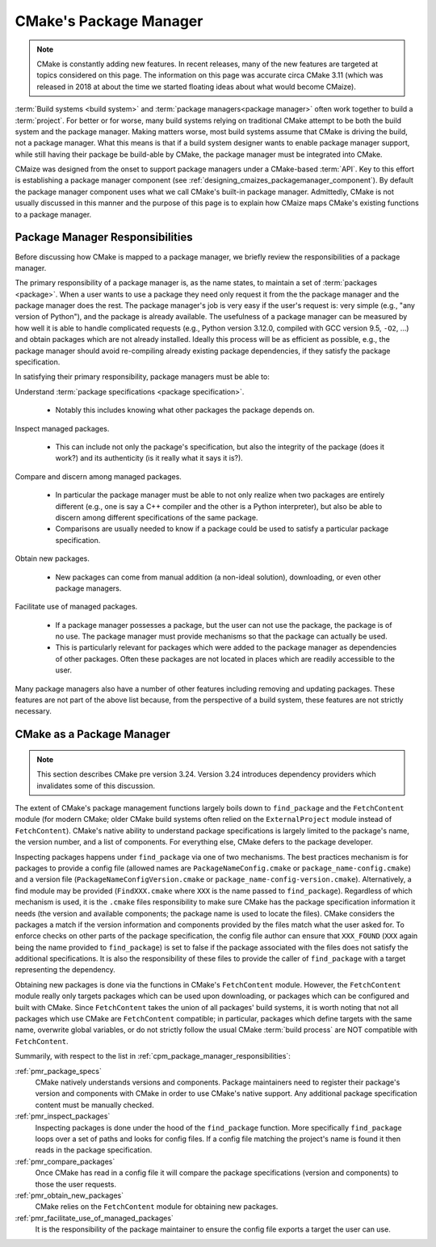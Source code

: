 .. Copyright 2023 CMakePP
..
.. Licensed under the Apache License, Version 2.0 (the "License");
.. you may not use this file except in compliance with the License.
.. You may obtain a copy of the License at
..
.. http://www.apache.org/licenses/LICENSE-2.0
..
.. Unless required by applicable law or agreed to in writing, software
.. distributed under the License is distributed on an "AS IS" BASIS,
.. WITHOUT WARRANTIES OR CONDITIONS OF ANY KIND, either express or implied.
.. See the License for the specific language governing permissions and
.. limitations under the License.

.. _cmakes_package_manager:

#######################
CMake's Package Manager
#######################

.. note::

   CMake is constantly adding new features. In recent releases, many of the
   new features are targeted at topics considered on this page. The information
   on this page was accurate circa CMake 3.11 (which was released in 2018 at
   about the time we started floating ideas about what would become CMaize).


:term:`Build systems <build system>` and
:term:`package managers<package manager>` often work together to build a
:term:`project`. For better or for worse, many build systems relying on
traditional CMake attempt to be both the build system and the package manager.
Making matters worse, most build systems assume that CMake is driving the
build, not a package manager. What this means is that if a build system
designer wants to enable package manager support, while still having their
package be build-able by CMake, the package manager must be integrated into
CMake.

CMaize was designed from the onset to support package managers under a
CMake-based :term:`API`. Key to this effort is establishing a package manager
component (see :ref:`designing_cmaizes_packagemanager_component`).
By default the package manager component uses what we call CMake's built-in
package manager. Admittedly, CMake is not usually discussed in this
manner and the purpose of this page is to explain how CMaize maps CMake's
existing functions to a package manager.

.. _cpm_package_manager_responsibilities:

********************************
Package Manager Responsibilities
********************************

Before discussing how CMake is mapped to a package manager, we briefly review
the responsibilities of a package manager.

The primary responsibility of a package manager is, as the name states, to
maintain a set of :term:`packages <package>`. When a user wants to use a
package they need only request it from the the package manager and the package
manager does the rest. The package manager's job is very easy if the user's
request is: very simple (e.g., "any version of Python"), and the package is
already available. The usefulness of a package manager can be measured by how
well it is able to handle complicated requests (e.g., Python version 3.12.0,
compiled with GCC version 9.5, ``-O2``, ...) and obtain packages which are not
already installed. Ideally this process will be as efficient as possible, e.g.,
the package manager should avoid re-compiling already existing package
dependencies, if they satisfy the package specification.

In satisfying their primary responsibility, package managers must be able to:

.. _pmr_package_specs:

Understand :term:`package specifications <package specification>`.

   - Notably this includes knowing what other packages the package depends on.

.. _pmr_inspect_packages:

Inspect managed packages.

   - This can include not only the package's specification, but also the
     integrity of the package (does it work?) and its authenticity (is it really
     what it says it is?).

.. _pmr_compare_packages:

Compare and discern among managed packages.

  - In particular the package manager must be able to not only realize when two
    packages are entirely different (e.g., one is say a C++ compiler and the
    other is a Python interpreter), but also be able to discern among different
    specifications of the same package.
  - Comparisons are usually needed to know if a package could be used to satisfy
    a particular package specification.

.. _pmr_obtain_new_packages:

Obtain new packages.

   - New packages can come from manual addition (a non-ideal solution),
     downloading, or even other package managers.

.. _pmr_facilitate_use_of_managed_packages:

Facilitate use of managed packages.

   - If a package manager possesses a package, but the user can not use the
     package, the package is of no use. The package manager must provide
     mechanisms so that the package can actually be used.
   - This is particularly relevant for packages which were added to the package
     manager as dependencies of other packages. Often these packages are not
     located in places which are readily accessible to the user.

Many package managers also have a number of other features including removing
and updating packages. These features are not part of the above list because,
from the perspective of a build system, these features are not strictly
necessary.

**************************
CMake as a Package Manager
**************************

.. note::

   This section describes CMake pre version 3.24. Version 3.24 introduces
   dependency providers which invalidates some of this discussion.

The extent of CMake's package management functions largely boils down to
``find_package`` and the ``FetchContent`` module (for modern CMake; older CMake
build systems often relied on the ``ExternalProject`` module instead of
``FetchContent``). CMake's native ability to understand package specifications
is largely limited to the package's name, the version number, and a list of
components. For everything else, CMake defers to the package developer.

Inspecting packages happens under ``find_package`` via one of two mechanisms.
The best practices mechanism is for packages to provide a config file (allowed
names are ``PackageNameConfig.cmake`` or ``package_name-config.cmake``) and a
version file (``PackageNameConfigVersion.cmake`` or
``package_name-config-version.cmake``). Alternatively, a find module may be
provided (``FindXXX.cmake`` where ``XXX`` is the name passed to
``find_package``). Regardless of which mechanism is used, it is the ``.cmake``
files responsibility to make sure CMake has the package specification
information it needs (the version and available components; the package name is
used to locate the files). CMake considers the packages a match if the version
information and components provided by the files match what the user asked for.
To enforce checks on other parts of the package specification, the config file
author can ensure that ``XXX_FOUND`` (``XXX`` again being the name provided to
``find_package``) is set to false if the package associated with the files does
not satisfy the additional specifications. It is also the responsibility of
these files to provide the caller of ``find_package`` with a target representing
the dependency.

Obtaining new packages is done via the functions in CMake's ``FetchContent``
module. However, the ``FetchContent`` module really only targets packages which
can be used upon downloading, or packages which can be configured and built
with CMake. Since ``FetchContent`` takes the union of all packages' build
systems, it is worth noting that not all packages which use CMake are
``FetchContent`` compatible; in particular, packages which define targets with
the same name, overwrite global variables, or do not strictly follow the usual
CMake :term:`build process` are NOT compatible with ``FetchContent``.

Summarily, with respect to the list in
:ref:`cpm_package_manager_responsibilities`:

:ref:`pmr_package_specs`
   CMake natively understands versions and components. Package maintainers need
   to register their package's version and components with CMake in order to use
   CMake's native support. Any additional package specification content must be
   manually checked.

:ref:`pmr_inspect_packages`
   Inspecting packages is done under the hood of the ``find_package`` function.
   More specifically ``find_package`` loops over a set of paths and looks for
   config files. If a config file matching the project's name is found it then
   reads in the package specification.

:ref:`pmr_compare_packages`
   Once CMake has read in a config file it will compare the package
   specifications (version and components) to those the user requests.

:ref:`pmr_obtain_new_packages`
   CMake relies on the ``FetchContent`` module for obtaining new packages.

:ref:`pmr_facilitate_use_of_managed_packages`
   It is the responsibility of the package maintainer to ensure the config file
   exports a target the user can use.

